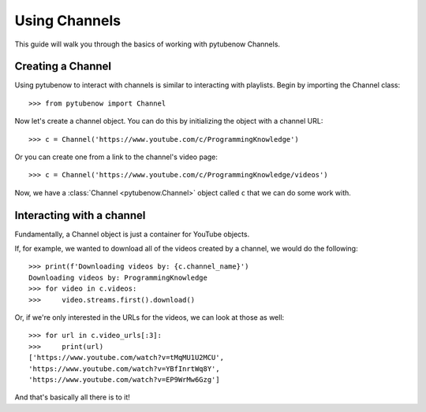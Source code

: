 .. _channel:

Using Channels
==============

This guide will walk you through the basics of working with pytubenow Channels.

Creating a Channel
------------------

Using pytubenow to interact with channels is similar to interacting with playlists. 
Begin by importing the Channel class::

    >>> from pytubenow import Channel

Now let's create a channel object. You can do this by initializing the object with a channel URL::

    >>> c = Channel('https://www.youtube.com/c/ProgrammingKnowledge')

Or you can create one from a link to the channel's video page::

    >>> c = Channel('https://www.youtube.com/c/ProgrammingKnowledge/videos')

Now, we have a :class:`Channel <pytubenow.Channel>` object called ``c`` that we can do some work with.

Interacting with a channel
--------------------------

Fundamentally, a Channel object is just a container for YouTube objects.

If, for example, we wanted to download all of the videos created by a channel, we would do the following::

    >>> print(f'Downloading videos by: {c.channel_name}')
    Downloading videos by: ProgrammingKnowledge
    >>> for video in c.videos:
    >>>     video.streams.first().download()

Or, if we're only interested in the URLs for the videos, we can look at those as well::

    >>> for url in c.video_urls[:3]:
    >>>     print(url)
    ['https://www.youtube.com/watch?v=tMqMU1U2MCU',
    'https://www.youtube.com/watch?v=YBfInrtWq8Y',
    'https://www.youtube.com/watch?v=EP9WrMw6Gzg']

And that's basically all there is to it!
